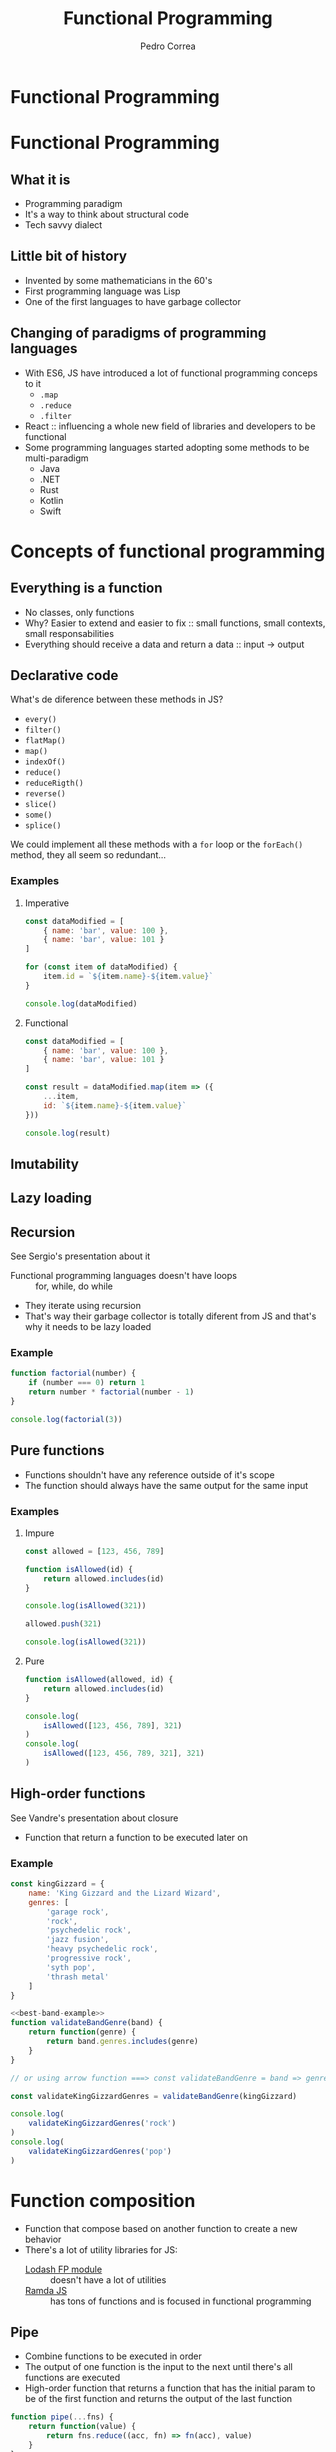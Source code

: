 #+TITLE: Functional Programming
#+AUTHOR: Pedro Correa

* Functional Programming

#+ATTR_HTML: :width 400px
[[file:imgs/functional.jpg]]

* Functional Programming
** What it is

- Programming paradigm
- It's a way to think about structural code
- Tech savvy dialect

** Little bit of history

- Invented by some mathematicians in the 60's
- First programming language was Lisp
- One of the first languages to have garbage collector

** Changing of paradigms of programming languages

- With ES6, JS have introduced a lot of functional programming conceps to it
  - ~.map~
  - ~.reduce~
  - ~.filter~
- React :: influencing a whole new field of libraries and developers to be functional
- Some programming languages started adopting some methods to be multi-paradigm
  - Java
  - .NET
  - Rust
  - Kotlin
  - Swift

* Concepts of functional programming

** Everything is a function

- No classes, only functions
- Why? Easier to extend and easier to fix :: small functions, small contexts, small responsabilities
- Everything should receive a data and return a data :: input -> output

** Declarative code

What's de diference between these methods in JS?
- =every()=
- =filter()=
- =flatMap()=
- =map()=
- =indexOf()=
- =reduce()=
- =reduceRigth()=
- =reverse()=
- =slice()=
- =some()=
- =splice()=

We could implement all these methods with a =for= loop or the =forEach()= method,
they all seem so redundant...

*** Examples

**** Imperative
#+begin_src js
  const dataModified = [
      { name: 'bar', value: 100 },
      { name: 'bar', value: 101 }
  ]

  for (const item of dataModified) {
      item.id = `${item.name}-${item.value}`
  }

  console.log(dataModified)
#+end_src

**** Functional

#+begin_src js
  const dataModified = [
      { name: 'bar', value: 100 },
      { name: 'bar', value: 101 }
  ]

  const result = dataModified.map(item => ({
      ...item,
      id: `${item.name}-${item.value}`
  }))

  console.log(result)
#+end_src

** Imutability

** Lazy loading

** Recursion

See Sergio's presentation about it

- Functional programming languages doesn't have loops :: for, while, do while
- They iterate using recursion
- That's way their garbage collector is totally diferent from JS and that's why it needs to be lazy loaded 

*** Example

#+begin_src js
  function factorial(number) {
      if (number === 0) return 1
      return number * factorial(number - 1)
  }

  console.log(factorial(3))
#+end_src

** Pure functions

- Functions shouldn't have any reference outside of it's scope
- The function should always have the same output for the same input

*** Examples

**** Impure
#+begin_src js
  const allowed = [123, 456, 789]

  function isAllowed(id) {
      return allowed.includes(id)
  }

  console.log(isAllowed(321))

  allowed.push(321)

  console.log(isAllowed(321))
#+end_src

**** Pure
#+begin_src js
  function isAllowed(allowed, id) {
      return allowed.includes(id)
  }

  console.log(
      isAllowed([123, 456, 789], 321)
  )
  console.log(
      isAllowed([123, 456, 789, 321], 321)
  )
#+end_src

** High-order functions

See Vandre's presentation about closure

- Function that return a function to be executed later on

*** Example
#+NAME: best-band-example
#+begin_src js
  const kingGizzard = {
      name: 'King Gizzard and the Lizard Wizard',
      genres: [
          'garage rock',
          'rock',
          'psychedelic rock',
          'jazz fusion',
          'heavy psychedelic rock',
          'progressive rock',
          'syth pop',
          'thrash metal'
      ]
  }
#+end_src

#+begin_src js :noweb yes
  <<best-band-example>>
  function validateBandGenre(band) {
      return function(genre) {
          return band.genres.includes(genre)
      }
  }

  // or using arrow function ===> const validateBandGenre = band => genre => band.genres.includes(genre)

  const validateKingGizzardGenres = validateBandGenre(kingGizzard)

  console.log(
      validateKingGizzardGenres('rock')
  )
  console.log(
      validateKingGizzardGenres('pop')
  )
#+end_src

* Function composition

- Function that compose based on another function to create a new behavior
- There's a lot of utility libraries for JS:
  - [[https://github.com/lodash/lodash/wiki/FP-Guide][Lodash FP module]] :: doesn't have a lot of utilities
  - [[https://ramdajs.com/][Ramda JS]] :: has tons of functions and is focused in functional programming

** Pipe

- Combine functions to be executed in order
- The output of one function is the input to the next until there's all functions are executed
- High-order function that returns a function that has the initial param to be of the first function and returns the output of the last function

#+NAME: pipe-example
#+begin_src js
  function pipe(...fns) {
      return function(value) {
          return fns.reduce((acc, fn) => fn(acc), value)
      }
  }
#+end_src
  
*** Example 

#+begin_src js
  const classyGreeting = ({ firstName, lastName }) => `The name's ${lastName}, ${firstName} ${lastName}`

  const toUpper = name => name.toUpperCase() 

  const greet = classyGreeting({ firstName: 'James', lastName: 'Bond' })
  console.log(
      toUpper(greet)
  )


  console.log(
      toUpper(
          classyGreeting({ firstName: 'James', lastName: 'Bond' })
      )
  )
#+end_src

*** With pipe

  #+begin_src js :noweb yes
    <<pipe-example>>

    const classyGreeting = ({ firstName, lastName }) => `The name's ${lastName}, ${firstName} ${lastName}`

    const toUpper = name => name.toUpperCase() 

    const yellGreeting = pipe(classyGreeting, toUpper)

    console.log(
        yellGreeting({ firstName: 'James', lastName: 'Bond' })
    )
  #+end_src

** Compose

- Same as =pipe=, but the order of execution is from right to left

#+begin_src js :noweb yes
  <<pipe-example>>

  function compose(...fns) {
      return pipe(...fns.reverse())
  }

  const classyGreeting = ({ firstName, lastName }) => `The name's ${lastName}, ${firstName} ${lastName}`

  const toUpper = name => name.toUpperCase() 

  const yellGreeting = compose(toUpper, classyGreeting)

  console.log(
      yellGreeting({ firstName: 'James', lastName: 'Bond' })
  )
#+end_src

** Curry

- Makes that the function can be invoked with only some of the arguments
- It is finally executed only when it receives all the arguments from the curried function

  #+NAME: curry-example
  #+begin_src js
    function curry(fn, arity) {
        arity ||= fn.length

        return function(...args) {
            if (args.length < arity) {
                return curry(
                    (...lefts) => fn(...args, ...lefts),
                    arity - args.length
                )
            }

            return fn(...args)
        }
    }
  #+end_src
  
*** Example

#+begin_src js :noweb yes
  <<best-band-example>>

  function validateBand(band, field, data) {
      if (field === 'name') {
          return band.name.includes(data)
      }

      if (field === 'genres') {
          return band.genres.includes(data)
      }
  }

  console.log(
      validateBand(kingGizzard, 'genres', 'rock')
  )
  console.log(
      validateBand(kingGizzard, 'genres', 'psychedelic rock')
  )
#+end_src

*** Example with curry

#+begin_src js :noweb yes
  <<best-band-example>>
  <<curry-example>>

  function validateBand(band, field, data) {
      if (field === 'name') {
          return band.name.includes(data)
      }

      if (field === 'genres') {
          return band.genres.includes(data)
      }
  }

  const curriedValidateBand = curry(validateBand)

  const validateKingGizzardGenres = curriedValidateBand(kingGizzard, 'genres')

  console.log(
      validateKingGizzardGenres('rock')
  )
  console.log(
      validateKingGizzardGenres('psychedelic rock')
  )
#+end_src

* Downsides

** Memory consumption

** Type system can become complex over time

** Harder to onboard

* References

- [[https://www.youtube.com/watch?v=e-5obm1G_FY][Learning Functional Programming with Javascript - Anjana Vakil]]

- [[https://github.com/raonifn/ramda-presentation][Ramda presentation - Raoni Normanton]]
